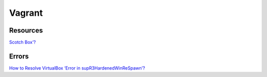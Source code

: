 =======
Vagrant
=======

.. highlight:: console

Resources
=========

`Scotch Box’? <https://box.scotch.io/members/?now-free>`__

Errors
======

`How to Resolve VirtualBox ‘Error in supR3HardenedWinReSpawn’? <https://appuals.com/supr3hardenedwinrespawn/>`__